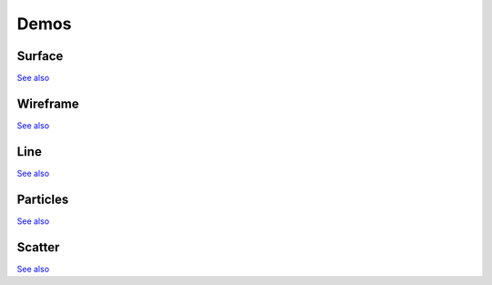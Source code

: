 Demos
=================

.. _import-docs:

Surface
-------
.. image:: images/surface.png

`See also <http://bl.ocks.org/domitry/11322618>`_

Wireframe
---------
.. image:: images/wireframe.png

`See also <http://bl.ocks.org/domitry/11392477>`_

Line
----
.. image:: images/line.png

`See also <http://bl.ocks.org/domitry/11338075>`_

Particles
---------
.. image:: images/particles.png

`See also <http://bl.ocks.org/domitry/11322575>`_

Scatter
-------
.. image:: images/scatter.png

`See also <http://bl.ocks.org/domitry/11373451>`_
